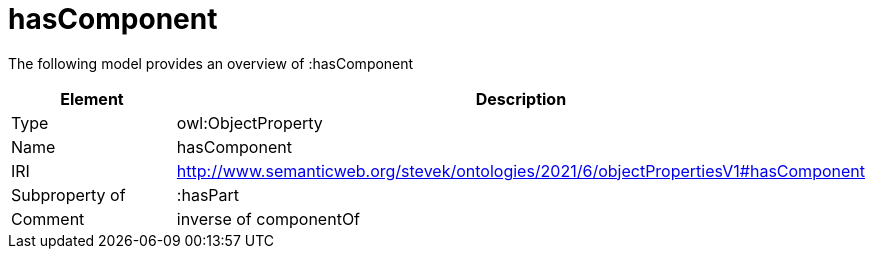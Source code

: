 // This file was created automatically by title Untitled No version .
// DO NOT EDIT!

= hasComponent

//Include information from owl files

The following model provides an overview of :hasComponent

|===
|Element |Description

|Type
|owl:ObjectProperty

|Name
|hasComponent

|IRI
|http://www.semanticweb.org/stevek/ontologies/2021/6/objectPropertiesV1#hasComponent

|Subproperty of
|:hasPart

|Comment
|inverse of componentOf

|===